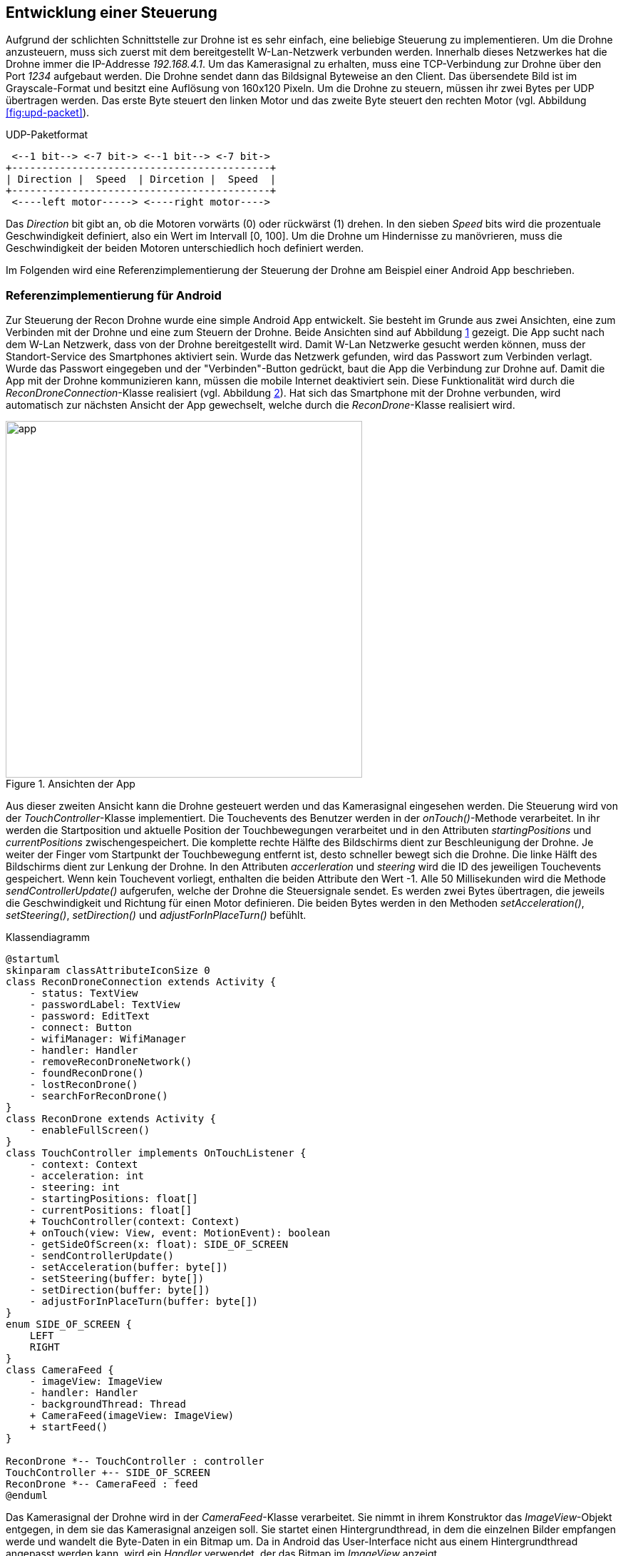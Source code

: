 == Entwicklung einer Steuerung

Aufgrund der schlichten Schnittstelle zur Drohne ist es sehr einfach, eine
beliebige Steuerung zu implementieren. Um die Drohne anzusteuern, muss sich 
zuerst mit dem bereitgestellt W-Lan-Netzwerk verbunden werden. Innerhalb
dieses Netzwerkes hat die Drohne immer die IP-Addresse _192.168.4.1_. Um 
das Kamerasignal zu erhalten, muss eine TCP-Verbindung zur Drohne über den 
Port _1234_ aufgebaut werden. Die Drohne sendet dann das Bildsignal Byteweise
an den Client. Das übersendete Bild ist im Grayscale-Format und besitzt eine
Auflösung von 160x120 Pixeln. Um die Drohne zu steuern, müssen ihr zwei 
Bytes per UDP übertragen werden. Das erste Byte steuert den linken Motor und
das zweite Byte steuert den rechten Motor (vgl. Abbildung <<fig:upd-packet>>).

[[fig:udp-packet, Abb. {counter:figure-counter}]]
[ditaa, udp-packet, align="center"]
.UDP-Paketformat
....
 <--1 bit--> <-7 bit-> <--1 bit--> <-7 bit->
+-------------------------------------------+
| Direction |  Speed  | Dircetion |  Speed  |
+-------------------------------------------+
 <----left motor-----> <----right motor---->
....

Das _Direction_ bit gibt an, ob die Motoren vorwärts (0) oder rückwärst (1) drehen.
In den sieben _Speed_ bits wird die prozentuale Geschwindigkeit definiert, also ein
Wert im Intervall [0, 100]. Um die Drohne um Hindernisse zu manövrieren, muss die 
Geschwindigkeit der beiden Motoren unterschiedlich hoch definiert werden.

Im Folgenden wird eine Referenzimplementierung der Steuerung der Drohne am Beispiel
einer Android App beschrieben.


=== Referenzimplementierung für Android

Zur Steuerung der Recon Drohne wurde eine simple Android App entwickelt.
Sie besteht im Grunde aus zwei Ansichten, eine zum Verbinden mit der Drohne
und eine zum Steuern der Drohne. Beide Ansichten sind auf Abbildung <<fig:app>>
gezeigt. Die App sucht nach dem W-Lan Netzwerk, dass von der Drohne bereitgestellt
wird. Damit W-Lan Netzwerke gesucht werden können, muss der Standort-Service des
Smartphones aktiviert sein. Wurde das Netzwerk gefunden, wird das Passwort zum 
Verbinden verlagt. Wurde das Passwort eingegeben und der "Verbinden"-Button 
gedrückt, baut die App die Verbindung zur Drohne auf. Damit die App mit der Drohne
kommunizieren kann, müssen die mobile Internet deaktiviert sein. Diese Funktionalität
wird durch die _ReconDroneConnection_-Klasse realisiert (vgl. Abbildung <<fig:classdiagram>>).
Hat sich das Smartphone mit der Drohne verbunden, wird automatisch zur nächsten Ansicht der
App gewechselt, welche durch die _ReconDrone_-Klasse realisiert wird.

.Ansichten der App
[[fig:app,{counter:fig}]]
image::app.png[width=500, align="center"]

Aus dieser zweiten Ansicht kann die Drohne gesteuert werden und das Kamerasignal 
eingesehen werden. Die Steuerung wird von der _TouchController_-Klasse implementiert.
Die Touchevents des Benutzer werden in der _onTouch()_-Methode verarbeitet. In ihr 
werden die Startposition und aktuelle Position der Touchbewegungen verarbeitet und 
in den Attributen _startingPositions_ und _currentPositions_ zwischengespeichert.
Die komplette rechte Hälfte des Bildschirms dient zur Beschleunigung
der Drohne. Je weiter der Finger vom Startpunkt der Touchbewegung entfernt ist, desto 
schneller bewegt sich die Drohne. Die linke Hälft des Bildschirms dient zur Lenkung
der Drohne. In den Attributen _accerleration_ und _steering_ wird die ID des jeweiligen 
Touchevents gespeichert. Wenn kein Touchevent vorliegt, enthalten die beiden Attribute
den Wert -1. Alle 50 Millisekunden wird die Methode _sendControllerUpdate()_ aufgerufen,
welche der Drohne die Steuersignale sendet. Es werden zwei Bytes übertragen, die jeweils 
die Geschwindigkeit und Richtung für einen Motor definieren. Die beiden Bytes werden in 
den Methoden _setAcceleration()_, _setSteering()_, _setDirection()_ und _adjustForInPlaceTurn()_
befühlt.

[[fig:classdiagram,{counter:fig}]]
[plantuml, diagram-classes, png, align="center"]
.Klassendiagramm
....
@startuml
skinparam classAttributeIconSize 0
class ReconDroneConnection extends Activity {
    - status: TextView
    - passwordLabel: TextView
    - password: EditText
    - connect: Button
    - wifiManager: WifiManager
    - handler: Handler
    - removeReconDroneNetwork()
    - foundReconDrone()
    - lostReconDrone()
    - searchForReconDrone()
}
class ReconDrone extends Activity {
    - enableFullScreen()
}
class TouchController implements OnTouchListener {
    - context: Context
    - acceleration: int
    - steering: int
    - startingPositions: float[]
    - currentPositions: float[]
    + TouchController(context: Context)
    + onTouch(view: View, event: MotionEvent): boolean
    - getSideOfScreen(x: float): SIDE_OF_SCREEN
    - sendControllerUpdate()
    - setAcceleration(buffer: byte[])
    - setSteering(buffer: byte[])
    - setDirection(buffer: byte[])
    - adjustForInPlaceTurn(buffer: byte[])
}
enum SIDE_OF_SCREEN {
    LEFT
    RIGHT
}
class CameraFeed {
    - imageView: ImageView
    - handler: Handler
    - backgroundThread: Thread
    + CameraFeed(imageView: ImageView)
    + startFeed()
}

ReconDrone *-- TouchController : controller
TouchController +-- SIDE_OF_SCREEN
ReconDrone *-- CameraFeed : feed
@enduml
....

Das Kamerasignal der Drohne wird in der _CameraFeed_-Klasse verarbeitet. Sie nimmt in
ihrem Konstruktor das _ImageView_-Objekt entgegen, in dem sie das Kamerasignal anzeigen
soll. Sie startet einen Hintergrundthread, in dem die einzelnen Bilder empfangen werde
und wandelt die Byte-Daten in ein Bitmap um. Da in Android das User-Interface nicht aus
einem Hintergrundthread angepasst werden kann, wird ein _Handler_ verwendet, der das
Bitmap im _ImageView_ anzeigt.